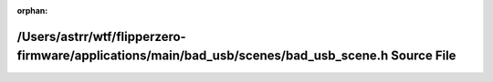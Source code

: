 .. meta::b32b7433854488d871e4898c1a9908ae52b75e1787e996b84556891ce2f56a13e93dde4337309e73d696f8fcb44f6a763d1aea19dab2221b63b2e07d41d1f2cc

:orphan:

.. title:: Flipper Zero Firmware: /Users/astrr/wtf/flipperzero-firmware/applications/main/bad_usb/scenes/bad_usb_scene.h Source File

/Users/astrr/wtf/flipperzero-firmware/applications/main/bad\_usb/scenes/bad\_usb\_scene.h Source File
=====================================================================================================

.. container:: doxygen-content

   
   .. raw:: html
     :file: bad__usb__scene_8h_source.html
